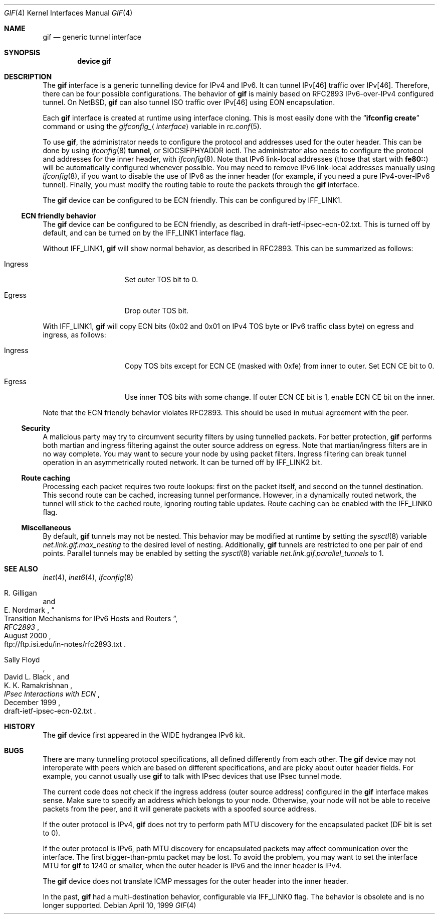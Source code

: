 .\"	$KAME: gif.4,v 1.28 2001/05/18 13:15:56 itojun Exp $
.\"
.\" Copyright (C) 1995, 1996, 1997, and 1998 WIDE Project.
.\" All rights reserved.
.\"
.\" Redistribution and use in source and binary forms, with or without
.\" modification, are permitted provided that the following conditions
.\" are met:
.\" 1. Redistributions of source code must retain the above copyright
.\"    notice, this list of conditions and the following disclaimer.
.\" 2. Redistributions in binary form must reproduce the above copyright
.\"    notice, this list of conditions and the following disclaimer in the
.\"    documentation and/or other materials provided with the distribution.
.\" 3. Neither the name of the project nor the names of its contributors
.\"    may be used to endorse or promote products derived from this software
.\"    without specific prior written permission.
.\"
.\" THIS SOFTWARE IS PROVIDED BY THE PROJECT AND CONTRIBUTORS ``AS IS'' AND
.\" ANY EXPRESS OR IMPLIED WARRANTIES, INCLUDING, BUT NOT LIMITED TO, THE
.\" IMPLIED WARRANTIES OF MERCHANTABILITY AND FITNESS FOR A PARTICULAR PURPOSE
.\" ARE DISCLAIMED.  IN NO EVENT SHALL THE PROJECT OR CONTRIBUTORS BE LIABLE
.\" FOR ANY DIRECT, INDIRECT, INCIDENTAL, SPECIAL, EXEMPLARY, OR CONSEQUENTIAL
.\" DAMAGES (INCLUDING, BUT NOT LIMITED TO, PROCUREMENT OF SUBSTITUTE GOODS
.\" OR SERVICES; LOSS OF USE, DATA, OR PROFITS; OR BUSINESS INTERRUPTION)
.\" HOWEVER CAUSED AND ON ANY THEORY OF LIABILITY, WHETHER IN CONTRACT, STRICT
.\" LIABILITY, OR TORT (INCLUDING NEGLIGENCE OR OTHERWISE) ARISING IN ANY WAY
.\" OUT OF THE USE OF THIS SOFTWARE, EVEN IF ADVISED OF THE POSSIBILITY OF
.\" SUCH DAMAGE.
.\"
.\" $FreeBSD$
.\"
.Dd April 10, 1999
.Dt GIF 4
.Os
.Sh NAME
.Nm gif
.Nd generic tunnel interface
.Sh SYNOPSIS
.Cd "device gif"
.Sh DESCRIPTION
The
.Nm
interface is a generic tunnelling device for IPv4 and IPv6.
It can tunnel IPv[46] traffic over IPv[46].
Therefore, there can be four possible configurations.
The behavior of
.Nm
is mainly based on RFC2893 IPv6-over-IPv4 configured tunnel.
On
.Nx ,
.Nm
can also tunnel ISO traffic over IPv[46] using EON encapsulation.
.Pp
Each
.Nm
interface is created at runtime using interface cloning.
This is
most easily done with the
.Dq Nm ifconfig Cm create
command or using the
.Va gifconfig_ Ns Aq Ar interface
variable in
.Xr rc.conf 5 .
.Pp
To use
.Nm ,
the administrator needs to configure the protocol and addresses used for the outer
header.
This can be done by using
.Xr ifconfig 8
.Cm tunnel ,
or
.Dv SIOCSIFPHYADDR
ioctl.
The administrator also needs to configure the protocol and addresses for the
inner header, with
.Xr ifconfig 8 .
Note that IPv6 link-local addresses
(those that start with
.Li fe80:: )
will be automatically configured whenever possible.
You may need to remove IPv6 link-local addresses manually using
.Xr ifconfig 8 ,
if you want to disable the use of IPv6 as the inner header
(for example, if you need a pure IPv4-over-IPv6 tunnel).
Finally, you must modify the routing table to route the packets through the
.Nm
interface.
.Pp
The
.Nm
device can be configured to be ECN friendly.
This can be configured by
.Dv IFF_LINK1 .
.Ss ECN friendly behavior
The
.Nm
device can be configured to be ECN friendly, as described in
.Dv draft-ietf-ipsec-ecn-02.txt .
This is turned off by default, and can be turned on by the
.Dv IFF_LINK1
interface flag.
.Pp
Without
.Dv IFF_LINK1 ,
.Nm
will show normal behavior, as described in RFC2893.
This can be summarized as follows:
.Bl -tag -width "Ingress" -offset indent
.It Ingress
Set outer TOS bit to
.Dv 0 .
.It Egress
Drop outer TOS bit.
.El
.Pp
With
.Dv IFF_LINK1 ,
.Nm
will copy ECN bits
.Dv ( 0x02
and
.Dv 0x01
on IPv4 TOS byte or IPv6 traffic class byte)
on egress and ingress, as follows:
.Bl -tag -width "Ingress" -offset indent
.It Ingress
Copy TOS bits except for ECN CE
(masked with
.Dv 0xfe )
from
inner to outer.
Set ECN CE bit to
.Dv 0 .
.It Egress
Use inner TOS bits with some change.
If outer ECN CE bit is
.Dv 1 ,
enable ECN CE bit on the inner.
.El
.Pp
Note that the ECN friendly behavior violates RFC2893.
This should be used in mutual agreement with the peer.
.Ss Security
A malicious party may try to circumvent security filters by using
tunnelled packets.
For better protection,
.Nm
performs both martian and ingress filtering against the outer source address
on egress.
Note that martian/ingress filters are in no way complete.
You may want to secure your node by using packet filters.
Ingress filtering can break tunnel operation in an asymmetrically
routed network.
It can be turned off by
.Dv IFF_LINK2
bit.
.Ss Route caching
Processing each packet requires two route lookups: first on the
packet itself, and second on the tunnel destination.
This second route can be cached, increasing tunnel performance.
However, in a dynamically routed network, the tunnel will stick
to the cached route, ignoring routing table updates.
Route caching can be enabled with the
.Dv IFF_LINK0
flag.
.\"
.Ss Miscellaneous
By default,
.Nm
tunnels may not be nested.
This behavior may be modified at runtime by setting the
.Xr sysctl 8
variable
.Va net.link.gif.max_nesting
to the desired level of nesting.
Additionally,
.Nm
tunnels are restricted to one per pair of end points.
Parallel tunnels may be enabled by setting the
.Xr sysctl 8
variable
.Va net.link.gif.parallel_tunnels
to 1.
.Sh SEE ALSO
.Xr inet 4 ,
.Xr inet6 4 ,
.Xr ifconfig 8
.Rs
.%A R. Gilligan
.%A E. Nordmark
.%B RFC2893
.%T Transition Mechanisms for IPv6 Hosts and Routers
.%D August 2000
.%O ftp://ftp.isi.edu/in-notes/rfc2893.txt
.Re
.Rs
.%A Sally Floyd
.%A David L. Black
.%A K. K. Ramakrishnan
.%T "IPsec Interactions with ECN"
.%D December 1999
.%O draft-ietf-ipsec-ecn-02.txt
.Re
.\"
.Sh HISTORY
The
.Nm
device first appeared in the WIDE hydrangea IPv6 kit.
.\"
.Sh BUGS
There are many tunnelling protocol specifications, all
defined differently from each other.
The
.Nm
device may not interoperate with peers which are based on different specifications,
and are picky about outer header fields.
For example, you cannot usually use
.Nm
to talk with IPsec devices that use IPsec tunnel mode.
.Pp
The current code does not check if the ingress address
(outer source address)
configured in the
.Nm
interface makes sense.
Make sure to specify an address which belongs to your node.
Otherwise, your node will not be able to receive packets from the peer,
and it will generate packets with a spoofed source address.
.Pp
If the outer protocol is IPv4,
.Nm
does not try to perform path MTU discovery for the encapsulated packet
(DF bit is set to 0).
.Pp
If the outer protocol is IPv6, path MTU discovery for encapsulated packets
may affect communication over the interface.
The first bigger-than-pmtu packet may be lost.
To avoid the problem, you may want to set the interface MTU for
.Nm
to 1240 or smaller, when the outer header is IPv6 and the inner header is IPv4.
.Pp
The
.Nm
device does not translate ICMP messages for the outer header into the inner header.
.Pp
In the past,
.Nm
had a multi-destination behavior, configurable via
.Dv IFF_LINK0
flag.
The behavior is obsolete and is no longer supported.
